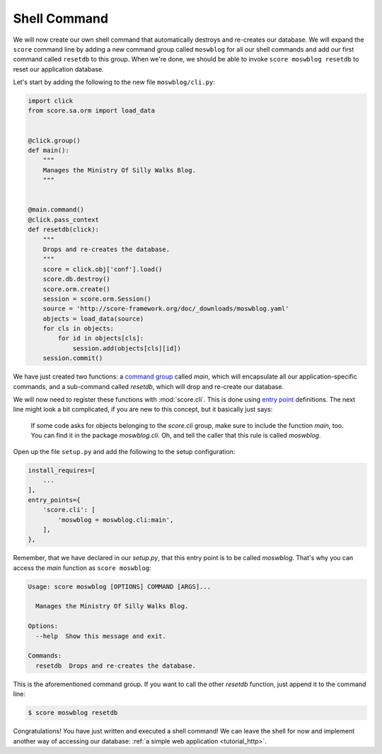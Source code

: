 .. _tutorial_cli_command:

Shell Command
-------------

We will now create our own shell command that automatically destroys and
re-creates our database. We will expand the ``score`` command line by adding a
new command group called ``moswblog`` for all our shell commands and add our
first command called ``resetdb`` to this group. When we're done, we should be
able to invoke ``score moswblog resetdb`` to reset our application database.

Let's start by adding the following to the new file ``moswblog/cli.py``:

.. code-block:: python

    import click
    from score.sa.orm import load_data


    @click.group()
    def main():
        """
        Manages the Ministry Of Silly Walks Blog.
        """


    @main.command()
    @click.pass_context
    def resetdb(click):
        """
        Drops and re-creates the database.
        """
        score = click.obj['conf'].load()
        score.db.destroy()
        score.orm.create()
        session = score.orm.Session()
        source = 'http://score-framework.org/doc/_downloads/moswblog.yaml'
        objects = load_data(source)
        for cls in objects:
            for id in objects[cls]:
                session.add(objects[cls][id])
        session.commit()

We have just created two functions: a `command group`_ called *main*, which
will encapsulate all our application-specific commands, and a sub-command
called *resetdb*, which will drop and re-create our database.

We will now need to register these functions with :mod:`score.cli`. This is
done using `entry point`_ definitions. The next line might look a bit
complicated, if you are new to this concept, but it basically just says:

    If some code asks for objects belonging to the *score.cli* group, make
    sure to include the function *main*, too. You can find it in the package
    *moswblog.cli*. Oh, and tell the caller that this rule is called
    *moswblog*.

Open up the file ``setup.py`` and add the following to the setup configuration:

.. code-block:: python

    install_requires=[
        ...
    ],
    entry_points={
        'score.cli': [
            'moswblog = moswblog.cli:main',
        ],
    },

Remember, that we have declared in our *setup.py*, that this entry point is to
be called *moswblog*. That's why you can access the *main* function as ``score
moswblog``:

.. code-block:: console

    Usage: score moswblog [OPTIONS] COMMAND [ARGS]...

      Manages the Ministry Of Silly Walks Blog.

    Options:
      --help  Show this message and exit.

    Commands:
      resetdb  Drops and re-creates the database.

This is the aforementioned command group. If you want to call the other
*resetdb* function, just append it to the command line:

.. code-block:: console

    $ score moswblog resetdb

Congratulations! You have just written and executed a shell command! We can
leave the shell for now and implement another way of accessing our database:
:ref:`a simple web application <tutorial_http>`.

.. _command group: http://click.pocoo.org/5/commands/
.. _entry point: http://pythonhosted.org/setuptools/pkg_resources.html#entry-points
